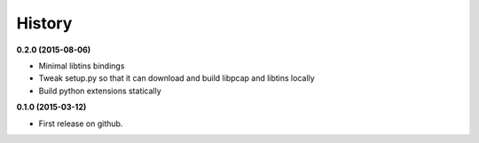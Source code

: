 .. :changelog:

=======
History
=======

**0.2.0 (2015-08-06)**

* Minimal libtins bindings
* Tweak setup.py so that it can download and build libpcap and libtins locally
* Build python extensions statically


**0.1.0 (2015-03-12)**

* First release on github.
